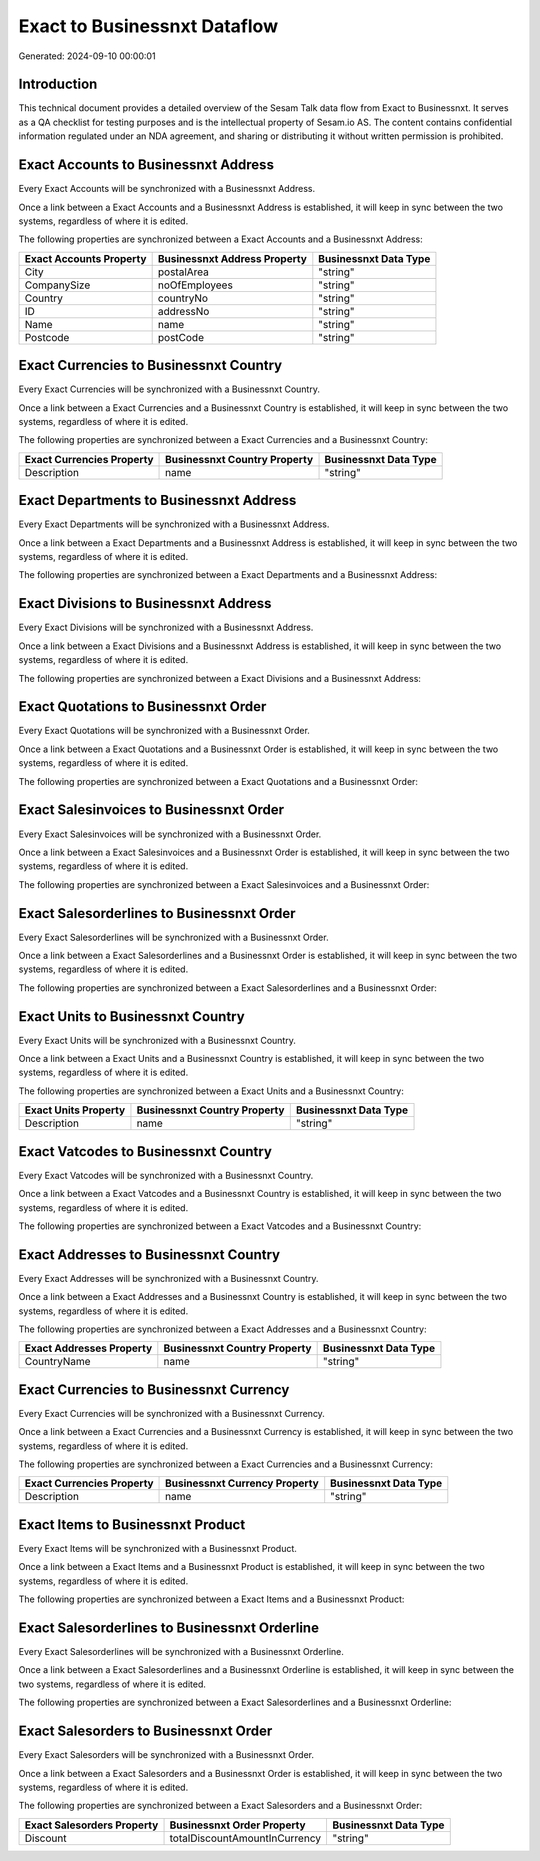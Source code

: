 =============================
Exact to Businessnxt Dataflow
=============================

Generated: 2024-09-10 00:00:01

Introduction
------------

This technical document provides a detailed overview of the Sesam Talk data flow from Exact to Businessnxt. It serves as a QA checklist for testing purposes and is the intellectual property of Sesam.io AS. The content contains confidential information regulated under an NDA agreement, and sharing or distributing it without written permission is prohibited.

Exact Accounts to Businessnxt Address
-------------------------------------
Every Exact Accounts will be synchronized with a Businessnxt Address.

Once a link between a Exact Accounts and a Businessnxt Address is established, it will keep in sync between the two systems, regardless of where it is edited.

The following properties are synchronized between a Exact Accounts and a Businessnxt Address:

.. list-table::
   :header-rows: 1

   * - Exact Accounts Property
     - Businessnxt Address Property
     - Businessnxt Data Type
   * - City
     - postalArea
     - "string"
   * - CompanySize
     - noOfEmployees
     - "string"
   * - Country
     - countryNo
     - "string"
   * - ID
     - addressNo
     - "string"
   * - Name
     - name
     - "string"
   * - Postcode
     - postCode
     - "string"


Exact Currencies to Businessnxt Country
---------------------------------------
Every Exact Currencies will be synchronized with a Businessnxt Country.

Once a link between a Exact Currencies and a Businessnxt Country is established, it will keep in sync between the two systems, regardless of where it is edited.

The following properties are synchronized between a Exact Currencies and a Businessnxt Country:

.. list-table::
   :header-rows: 1

   * - Exact Currencies Property
     - Businessnxt Country Property
     - Businessnxt Data Type
   * - Description
     - name
     - "string"


Exact Departments to Businessnxt Address
----------------------------------------
Every Exact Departments will be synchronized with a Businessnxt Address.

Once a link between a Exact Departments and a Businessnxt Address is established, it will keep in sync between the two systems, regardless of where it is edited.

The following properties are synchronized between a Exact Departments and a Businessnxt Address:

.. list-table::
   :header-rows: 1

   * - Exact Departments Property
     - Businessnxt Address Property
     - Businessnxt Data Type


Exact Divisions to Businessnxt Address
--------------------------------------
Every Exact Divisions will be synchronized with a Businessnxt Address.

Once a link between a Exact Divisions and a Businessnxt Address is established, it will keep in sync between the two systems, regardless of where it is edited.

The following properties are synchronized between a Exact Divisions and a Businessnxt Address:

.. list-table::
   :header-rows: 1

   * - Exact Divisions Property
     - Businessnxt Address Property
     - Businessnxt Data Type


Exact Quotations to Businessnxt Order
-------------------------------------
Every Exact Quotations will be synchronized with a Businessnxt Order.

Once a link between a Exact Quotations and a Businessnxt Order is established, it will keep in sync between the two systems, regardless of where it is edited.

The following properties are synchronized between a Exact Quotations and a Businessnxt Order:

.. list-table::
   :header-rows: 1

   * - Exact Quotations Property
     - Businessnxt Order Property
     - Businessnxt Data Type


Exact Salesinvoices to Businessnxt Order
----------------------------------------
Every Exact Salesinvoices will be synchronized with a Businessnxt Order.

Once a link between a Exact Salesinvoices and a Businessnxt Order is established, it will keep in sync between the two systems, regardless of where it is edited.

The following properties are synchronized between a Exact Salesinvoices and a Businessnxt Order:

.. list-table::
   :header-rows: 1

   * - Exact Salesinvoices Property
     - Businessnxt Order Property
     - Businessnxt Data Type


Exact Salesorderlines to Businessnxt Order
------------------------------------------
Every Exact Salesorderlines will be synchronized with a Businessnxt Order.

Once a link between a Exact Salesorderlines and a Businessnxt Order is established, it will keep in sync between the two systems, regardless of where it is edited.

The following properties are synchronized between a Exact Salesorderlines and a Businessnxt Order:

.. list-table::
   :header-rows: 1

   * - Exact Salesorderlines Property
     - Businessnxt Order Property
     - Businessnxt Data Type


Exact Units to Businessnxt Country
----------------------------------
Every Exact Units will be synchronized with a Businessnxt Country.

Once a link between a Exact Units and a Businessnxt Country is established, it will keep in sync between the two systems, regardless of where it is edited.

The following properties are synchronized between a Exact Units and a Businessnxt Country:

.. list-table::
   :header-rows: 1

   * - Exact Units Property
     - Businessnxt Country Property
     - Businessnxt Data Type
   * - Description
     - name
     - "string"


Exact Vatcodes to Businessnxt Country
-------------------------------------
Every Exact Vatcodes will be synchronized with a Businessnxt Country.

Once a link between a Exact Vatcodes and a Businessnxt Country is established, it will keep in sync between the two systems, regardless of where it is edited.

The following properties are synchronized between a Exact Vatcodes and a Businessnxt Country:

.. list-table::
   :header-rows: 1

   * - Exact Vatcodes Property
     - Businessnxt Country Property
     - Businessnxt Data Type


Exact Addresses to Businessnxt Country
--------------------------------------
Every Exact Addresses will be synchronized with a Businessnxt Country.

Once a link between a Exact Addresses and a Businessnxt Country is established, it will keep in sync between the two systems, regardless of where it is edited.

The following properties are synchronized between a Exact Addresses and a Businessnxt Country:

.. list-table::
   :header-rows: 1

   * - Exact Addresses Property
     - Businessnxt Country Property
     - Businessnxt Data Type
   * - CountryName
     - name
     - "string"


Exact Currencies to Businessnxt Currency
----------------------------------------
Every Exact Currencies will be synchronized with a Businessnxt Currency.

Once a link between a Exact Currencies and a Businessnxt Currency is established, it will keep in sync between the two systems, regardless of where it is edited.

The following properties are synchronized between a Exact Currencies and a Businessnxt Currency:

.. list-table::
   :header-rows: 1

   * - Exact Currencies Property
     - Businessnxt Currency Property
     - Businessnxt Data Type
   * - Description
     - name
     - "string"


Exact Items to Businessnxt Product
----------------------------------
Every Exact Items will be synchronized with a Businessnxt Product.

Once a link between a Exact Items and a Businessnxt Product is established, it will keep in sync between the two systems, regardless of where it is edited.

The following properties are synchronized between a Exact Items and a Businessnxt Product:

.. list-table::
   :header-rows: 1

   * - Exact Items Property
     - Businessnxt Product Property
     - Businessnxt Data Type


Exact Salesorderlines to Businessnxt Orderline
----------------------------------------------
Every Exact Salesorderlines will be synchronized with a Businessnxt Orderline.

Once a link between a Exact Salesorderlines and a Businessnxt Orderline is established, it will keep in sync between the two systems, regardless of where it is edited.

The following properties are synchronized between a Exact Salesorderlines and a Businessnxt Orderline:

.. list-table::
   :header-rows: 1

   * - Exact Salesorderlines Property
     - Businessnxt Orderline Property
     - Businessnxt Data Type


Exact Salesorders to Businessnxt Order
--------------------------------------
Every Exact Salesorders will be synchronized with a Businessnxt Order.

Once a link between a Exact Salesorders and a Businessnxt Order is established, it will keep in sync between the two systems, regardless of where it is edited.

The following properties are synchronized between a Exact Salesorders and a Businessnxt Order:

.. list-table::
   :header-rows: 1

   * - Exact Salesorders Property
     - Businessnxt Order Property
     - Businessnxt Data Type
   * - Discount
     - totalDiscountAmountInCurrency
     - "string"

